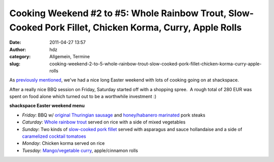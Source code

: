 Cooking Weekend #2 to #5: Whole Rainbow Trout, Slow-Cooked Pork Fillet, Chicken Korma, Curry, Apple Rolls
#########################################################################################################
:date: 2011-04-27 13:57
:author: hdz
:category: Allgemein, Termine
:slug: cooking-weekend-2-to-5-whole-rainbow-trout-slow-cooked-pork-fillet-chicken-korma-curry-apple-rolls

As `previously mentioned </?p=1943>`__, we've had a nice long Easter
weekend with lots of cooking going on at shackspace.

After a really nice BBQ session on Friday, Saturday started off with a
shopping spree.  A rough total of 280 EUR was spent on food alone which
turned out to be a worthwhile investment :)

**shackspace Easter weekend menu**

-  *Friday*: BBQ w/ `original Thuringian sausage </?p=1943>`__ and
   `honey/habanero
   marinated <http://shackspace.de/wiki/doku.php?id=rezept:mariande:sweet_spicy_habanero>`__
   pork steaks
-  *Caturday*: `Whole rainbow
   trout <http://shackspace.de/wiki/doku.php?id=rezept:whole_rainbow_trout>`__
   served on rice with a side of mixed vegetables
-  *Sunday*: Two kinds of `slow-cooked pork
   fillet <http://shackspace.de/wiki/doku.php?id=rezept:slow-cooked_pork_fillet>`__
   served with asparagus and sauce hollandaise and a side of
   `caramelized cocktail
   tomatoes <http://shackspace.de/wiki/doku.php?id=rezept:caramelized_cocktail_tomatoes>`__
-  *Monday*: Chicken korma served on rice
-  *Tuesday*: `Mango/vegetable
   curry <http://shackspace.de/wiki/doku.php?id=rezept:veggy_mango_curry>`__,
   apple/cinnamon rolls

